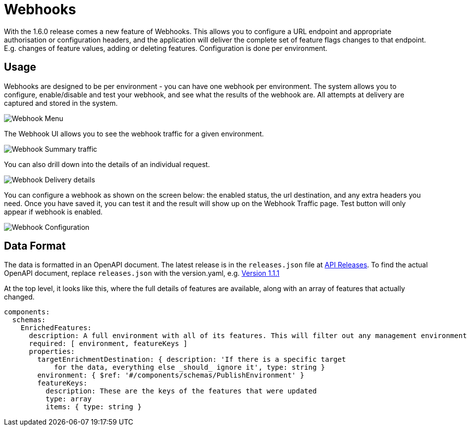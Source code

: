= Webhooks

With the 1.6.0 release comes a new feature of Webhooks. This allows you to configure a URL endpoint
and appropriate authorisation or configuration headers, and the application will deliver the complete
set of feature flags changes to that endpoint. E.g. changes of feature values, adding or deleting features.
Configuration is done per environment.

== Usage

Webhooks are designed to be per environment - you can have one webhook per environment. The system
allows you to configure, enable/disable and test your webhook, and see what the results of the webhook
are. All attempts at delivery are captured and stored in the system.

image:webhooks_menu.png[Webhook Menu]

The Webhook UI allows you to see the webhook traffic for a given environment.

image:webhook_view.png[Webhook Summary traffic]

You can also drill down into the details of an individual request.

image:webhook_details.png[Webhook Delivery details]

You can configure a webhook as shown on the screen below: the enabled status, the url destination, and any extra headers you need. Once you have
saved it, you can test it and the result will show up on the Webhook Traffic page. Test button will only appear if webhook is enabled.

image:webhook_config.png[Webhook Configuration]

== Data Format

The data is formatted in an OpenAPI document. The latest release
is in the `releases.json` file at http://api.dev.featurehub.io/webhooks/releases.json[API Releases].
To find the actual OpenAPI document, replace `releases.json` with the version.yaml, e.g.
http://api.dev.featurehub.io/webhooks/1.1.1.yaml[Version 1.1.1]

At the top level, it looks like this, where the full details of features are available, along with an array of features that actually changed.

----
components:
  schemas:
    EnrichedFeatures:
      description: A full environment with all of its features. This will filter out any management environmentInfo data
      required: [ environment, featureKeys ]
      properties:
        targetEnrichmentDestination: { description: 'If there is a specific target
            for the data, everything else _should_ ignore it', type: string }
        environment: { $ref: '#/components/schemas/PublishEnvironment' }
        featureKeys:
          description: These are the keys of the features that were updated
          type: array
          items: { type: string }

----





